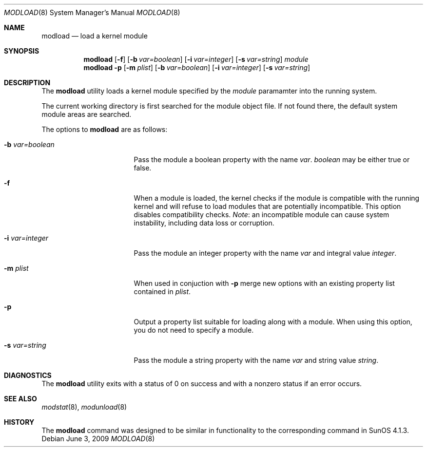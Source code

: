 .\" $NetBSD: modload.8,v 1.32 2009/06/04 02:57:01 jnemeth Exp $
.\"
.\" Copyright (c) 1993 Christopher G. Demetriou
.\" All rights reserved.
.\"
.\" Redistribution and use in source and binary forms, with or without
.\" modification, are permitted provided that the following conditions
.\" are met:
.\" 1. Redistributions of source code must retain the above copyright
.\"    notice, this list of conditions and the following disclaimer.
.\" 2. Redistributions in binary form must reproduce the above copyright
.\"    notice, this list of conditions and the following disclaimer in the
.\"    documentation and/or other materials provided with the distribution.
.\" 3. All advertising materials mentioning features or use of this software
.\"    must display the following acknowledgement:
.\"          This product includes software developed for the
.\"          NetBSD Project.  See http://www.NetBSD.org/ for
.\"          information about NetBSD.
.\" 4. The name of the author may not be used to endorse or promote products
.\"    derived from this software without specific prior written permission.
.\"
.\" THIS SOFTWARE IS PROVIDED BY THE AUTHOR ``AS IS'' AND ANY EXPRESS OR
.\" IMPLIED WARRANTIES, INCLUDING, BUT NOT LIMITED TO, THE IMPLIED WARRANTIES
.\" OF MERCHANTABILITY AND FITNESS FOR A PARTICULAR PURPOSE ARE DISCLAIMED.
.\" IN NO EVENT SHALL THE AUTHOR BE LIABLE FOR ANY DIRECT, INDIRECT,
.\" INCIDENTAL, SPECIAL, EXEMPLARY, OR CONSEQUENTIAL DAMAGES (INCLUDING, BUT
.\" NOT LIMITED TO, PROCUREMENT OF SUBSTITUTE GOODS OR SERVICES; LOSS OF USE,
.\" DATA, OR PROFITS; OR BUSINESS INTERRUPTION) HOWEVER CAUSED AND ON ANY
.\" THEORY OF LIABILITY, WHETHER IN CONTRACT, STRICT LIABILITY, OR TORT
.\" (INCLUDING NEGLIGENCE OR OTHERWISE) ARISING IN ANY WAY OUT OF THE USE OF
.\" THIS SOFTWARE, EVEN IF ADVISED OF THE POSSIBILITY OF SUCH DAMAGE.
.\"
.\" <<Id: LICENSE,v 1.2 2000/06/14 15:57:33 cgd Exp>>
.\"
.Dd June 3, 2009
.Dt MODLOAD 8
.Os
.Sh NAME
.Nm modload
.Nd load a kernel module
.Sh SYNOPSIS
.Nm
.Op Fl f
.Op Fl b Ar var=boolean
.Op Fl i Ar var=integer
.Op Fl s Ar var=string
.Ar module
.Nm
.Fl p
.Op Fl m Ar plist
.Op Fl b Ar var=boolean
.Op Fl i Ar var=integer
.Op Fl s Ar var=string
.Sh DESCRIPTION
The
.Nm
utility loads a kernel module specified by the
.Ar module
paramamter into the running system.
.Pp
The current working directory is first searched for the module object file.
If not found there, the default system module areas are searched.
.Pp
The options to
.Nm
are as follows:
.Bl -tag -width xbxvarxbooleanx
.It Fl b Ar var=boolean
Pass the module a boolean property with the name
.Ar var .
.Ar boolean
may be either
.Dv true
or
.Dv false .
.It Fl f
When a module is loaded, the kernel checks if the module is compatible
with the running kernel and will refuse to load modules that are
potentially incompatible.
This option disables compatibility checks.
.Em Note :
an incompatible module can cause system instability, including data
loss or corruption.
.It Fl i Ar var=integer
Pass the module an integer property with the name
.Ar var
and integral value
.Ar integer .
.It Fl m Ar plist
When used in conjuction with
.Fl p
merge new options with an existing property list contained in
.Ar plist .
.It Fl p
Output a property list suitable for loading along with a module.
When using this option, you do not need to specify a module.
.It Fl s Ar var=string
Pass the module a string property with the name
.Ar var
and string value
.Ar string .
.El
.Sh DIAGNOSTICS
The
.Nm
utility exits with a status of 0 on success
and with a nonzero status if an error occurs.
.Sh SEE ALSO
.Xr modstat 8 ,
.Xr modunload 8
.Sh HISTORY
The
.Nm
command was designed to be similar in functionality
to the corresponding command in
.Tn "SunOS 4.1.3" .
